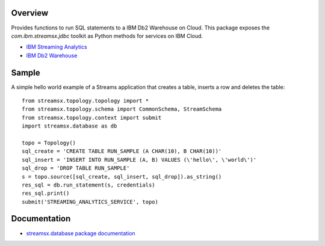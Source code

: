 Overview
========

Provides functions to run SQL statements to a IBM Db2 Warehouse on Cloud.
This package exposes the `com.ibm.streamsx.jdbc` toolkit as Python methods for services on IBM Cloud.

* `IBM Streaming Analytics <https://www.ibm.com/cloud/streaming-analytics>`_
* `IBM Db2 Warehouse <https://www.ibm.com/cloud/db2-warehouse-on-cloud>`_


Sample
======

A simple hello world example of a Streams application that creates a table, inserts a row and deletes the table::

    from streamsx.topology.topology import *
    from streamsx.topology.schema import CommonSchema, StreamSchema
    from streamsx.topology.context import submit
    import streamsx.database as db

    topo = Topology()
    sql_create = 'CREATE TABLE RUN_SAMPLE (A CHAR(10), B CHAR(10))'
    sql_insert = 'INSERT INTO RUN_SAMPLE (A, B) VALUES (\'hello\', \'world\')'
    sql_drop = 'DROP TABLE RUN_SAMPLE'
    s = topo.source([sql_create, sql_insert, sql_drop]).as_string()
    res_sql = db.run_statement(s, credentials)
    res_sql.print()
    submit('STREAMING_ANALYTICS_SERVICE', topo)


Documentation
=============

* `streamsx.database package documentation <http://streamsxdatabase.readthedocs.io>`_


